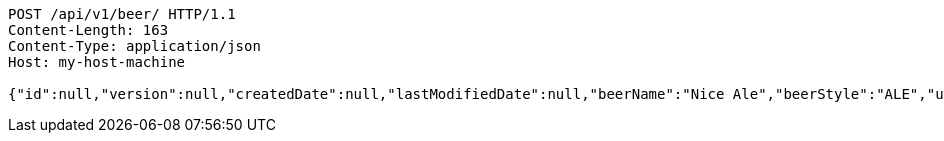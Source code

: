 [source,http,options="nowrap"]
----
POST /api/v1/beer/ HTTP/1.1
Content-Length: 163
Content-Type: application/json
Host: my-host-machine

{"id":null,"version":null,"createdDate":null,"lastModifiedDate":null,"beerName":"Nice Ale","beerStyle":"ALE","upc":123123123123,"price":9.99,"quantityOnHand":null}
----